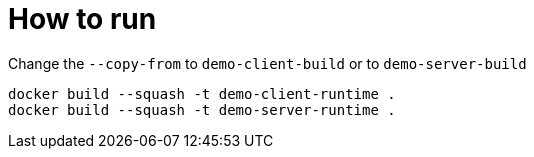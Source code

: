 = How to run

Change the `--copy-from` to `demo-client-build` or to `demo-server-build`

[source]
----
docker build --squash -t demo-client-runtime .
docker build --squash -t demo-server-runtime .
----
